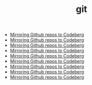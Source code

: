#+TITLE: git
- [[file:../mirror-github-to-codeberg.org][Mirroring Github repos to Codeberg]]
- [[file:../mirror-github-to-codeberg.org][Mirroring Github repos to Codeberg]]
- [[file:../mirror-github-to-codeberg.org][Mirroring Github repos to Codeberg]]
- [[file:../mirror-github-to-codeberg.org][Mirroring Github repos to Codeberg]]
- [[file:../mirror-github-to-codeberg.org][Mirroring Github repos to Codeberg]]
- [[file:../mirror-github-to-codeberg.org][Mirroring Github repos to Codeberg]]
- [[file:../mirror-github-to-codeberg.org][Mirroring Github repos to Codeberg]]
- [[file:../mirror-github-to-codeberg.org][Mirroring Github repos to Codeberg]]
- [[file:../mirror-github-to-codeberg.org][Mirroring Github repos to Codeberg]]